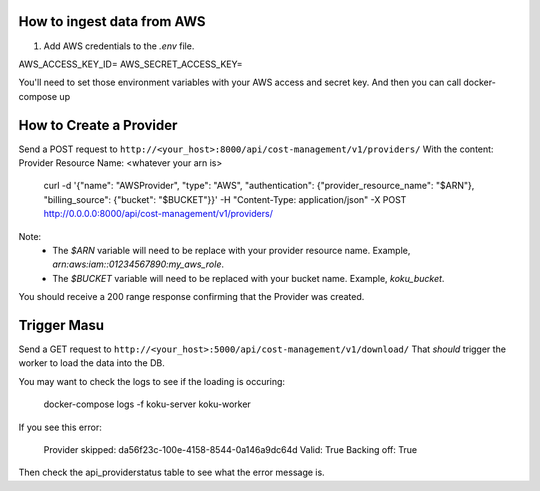 
===========================
How to ingest data from AWS
===========================
1. Add AWS credentials to the `.env` file.

AWS_ACCESS_KEY_ID=
AWS_SECRET_ACCESS_KEY=

You'll need to set those environment variables with your AWS access and secret key. And then you can call docker-compose up

=========================
How to Create a Provider
=========================
Send a POST request to ``http://<your_host>:8000/api/cost-management/v1/providers/``
With the content:
Provider Resource Name: <whatever your arn is>

    curl -d '{"name": "AWSProvider", "type": "AWS", "authentication": {"provider_resource_name": "$ARN"}, "billing_source": {"bucket": "$BUCKET"}}' -H "Content-Type: application/json" -X POST http://0.0.0.0:8000/api/cost-management/v1/providers/

Note:
   - The `$ARN` variable will need to be replace with your provider resource name. Example, `arn:aws:iam::01234567890:my_aws_role`.
   - The `$BUCKET` variable will need to be replaced with your bucket name. Example, `koku_bucket`.

You should receive a 200 range response confirming that the Provider was created.

=============
Trigger Masu
=============

Send a GET request to ``http://<your_host>:5000/api/cost-management/v1/download/`` That *should* trigger the worker to load the data into the DB.

You may want to check the logs to see if the loading is occuring:

    docker-compose logs -f koku-server koku-worker

If you see this error:

    Provider skipped: da56f23c-100e-4158-8544-0a146a9dc64d Valid: True Backing off: True

Then check the api_providerstatus table to see what the error message is.
